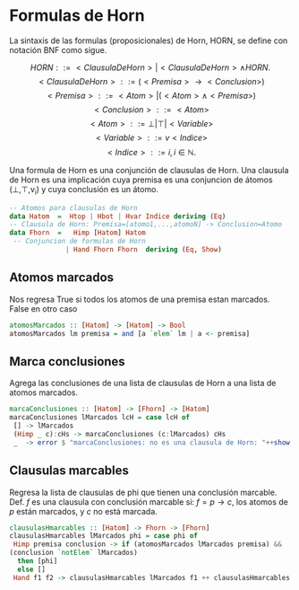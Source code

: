 #+LATEX_CLASS: article
#+LANGUAGE: es
#+LATEX_HEADER: \usepackage[AUTO]{babel}
#+LATEX_HEADER: \usepackage{fancyvrb}
#+OPTIONS: toc:nil
#+DATE:
#+AUTHOR: Dr. Miguel Carrillo Barajas \\
#+AUTHOR: Estefanía Prieto Larios \\
#+AUTHOR: Mauricio Esquivel Reyes \\
#+TITLE: Sesión de laboratorio 06 \\
#+TITLE: Lógica Computacional
* 
* Formulas de Horn
La sintaxis de las formulas (proposicionales) de Horn, HORN, se define con notación BNF como sigue.

\[HORN                ::= <ClausulaDeHorn> | <ClausulaDeHorn> \land HORN.\]
\[<ClausulaDeHorn>    ::= (<Premisa> \rightarrow <Conclusion>)\]
\[<Premisa>           ::= <Atom> | (<Atom> \land <Premisa>)\]
\[<Conclusion>        ::= <Atom>\]
\[<Atom>              ::= \bot | \top | <Variable>\]
\[<Variable>          ::= v <Indice>\]
\[<Indice>            ::= i, i \in \mathbb{N}.\]

Una formula de Horn es una conjunción de clausulas de Horn.
Una clausula de Horn es una implicación cuya premisa es una conjuncion de 
átomos (\bot,\top,v_i) y cuya conclusión es un átomo.

#+begin_src haskell
-- Atomos para clausulas de Horn
data Hatom  =  Htop | Hbot | Hvar Indice deriving (Eq) 
-- Clausula de Horn: Premisa=[atomo1,...,atomoN] -> Conclusion=Atomo
data Fhorn  =   Himp [Hatom] Hatom                     
 -- Conjuncion de formulas de Horn 
              | Hand Fhorn Fhorn  deriving (Eq, Show)  
#+end_src

** Atomos marcados
Nos regresa True si todos los atomos de una premisa estan marcados. False en otro caso
#+begin_src haskell
atomosMarcados :: [Hatom] -> [Hatom] -> Bool
atomosMarcados lm premisa = and [a `elem` lm | a <- premisa] 
#+end_src

** Marca conclusiones 
Agrega las conclusiones de una lista de clausulas de Horn a una lista de atomos marcados.
#+begin_src haskell
marcaConclusiones :: [Hatom] -> [Fhorn] -> [Hatom]
marcaConclusiones lMarcados lcH = case lcH of
 [] -> lMarcados
 (Himp _ c):cHs -> marcaConclusiones (c:lMarcados) cHs
 _  -> error $ "marcaConclusiones: no es una clausula de Horn: "++show (head lcH)
#+end_src

** Clausulas marcables 
Regresa la lista de clausulas de phi que tienen una conclusión marcable.
Def. $f$ es una clausula con conclusión marcable si: $f = p \rightarrow c$, los atomos de $p$ están marcados, y $c$ no está marcada.

#+begin_src haskell
clausulasHmarcables :: [Hatom] -> Fhorn -> [Fhorn]
clausulasHmarcables lMarcados phi = case phi of
 Himp premisa conclusion -> if (atomosMarcados lMarcados premisa) && 
(conclusion `notElem` lMarcados)
  then [phi]
  else []
 Hand f1 f2 -> clausulasHmarcables lMarcados f1 ++ clausulasHmarcables lMarcados f2
#+end_src
